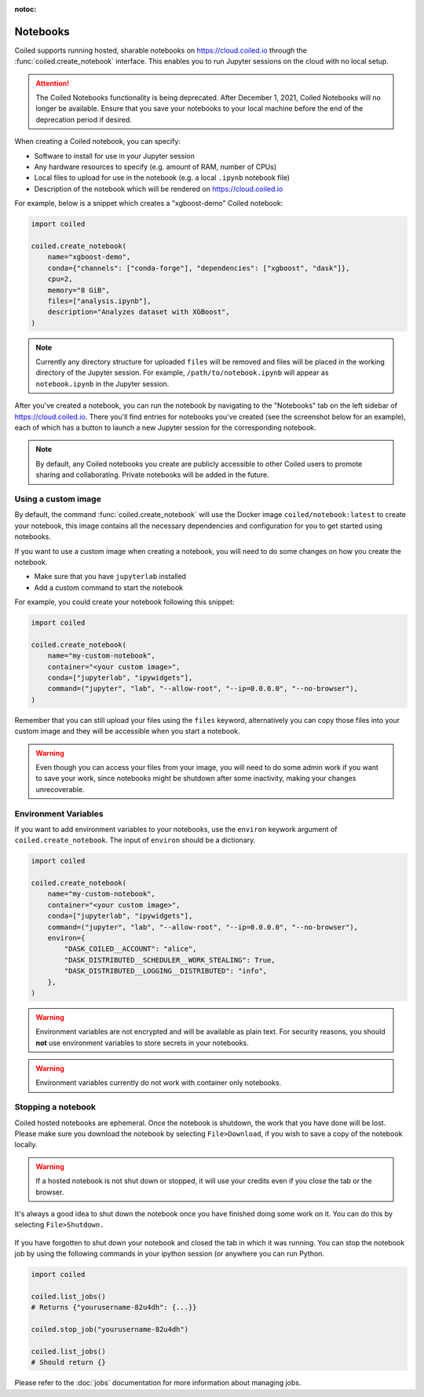:notoc:

=========
Notebooks
=========

Coiled supports running hosted, sharable notebooks on https://cloud.coiled.io
through the :func:`coiled.create_notebook` interface. This enables you to run
Jupyter sessions on the cloud with no local setup.

.. attention::

   The Coiled Notebooks functionality is being deprecated. After December 1,
   2021, Coiled Notebooks will no longer be available. Ensure that you save your
   notebooks to your local machine before the end of the deprecation period if
   desired.

When creating a Coiled notebook, you can specify:

- Software to install for use in your Jupyter session
- Any hardware resources to specify (e.g. amount of RAM, number of CPUs)
- Local files to upload for use in the notebook (e.g. a local ``.ipynb`` notebook file)
- Description of the notebook which will be rendered on https://cloud.coiled.io

For example, below is a snippet which creates a "xgboost-demo" Coiled notebook:

.. code-block:: python

    import coiled

    coiled.create_notebook(
        name="xgboost-demo",
        conda={"channels": ["conda-forge"], "dependencies": ["xgboost", "dask"]},
        cpu=2,
        memory="8 GiB",
        files=["analysis.ipynb"],
        description="Analyzes dataset with XGBoost",
    )

.. note::

    Currently any directory structure for uploaded ``files`` will be removed and
    files will be placed in the working directory of the Jupyter session. For
    example, ``/path/to/notebook.ipynb`` will appear as ``notebook.ipynb`` in
    the Jupyter session.

After you've created a notebook, you can run the notebook by navigating to the
"Notebooks" tab on the left sidebar of https://cloud.coiled.io. There you'll
find entries for notebooks you've created (see the screenshot below for an
example), each of which has a button to launch a new Jupyter session for the
corresponding notebook.

.. note::

    By default, any Coiled notebooks you create are publicly accessible to other
    Coiled users to promote sharing and collaborating. Private notebooks will be
    added in the future.

.. figure:: images/notebooks.png


Using a custom image
--------------------

By default, the command :func:`coiled.create_notebook` will use the Docker image
``coiled/notebook:latest`` to create your notebook, this image contains all the
necessary dependencies and configuration for you to get started using notebooks.

If you want to use a custom image when creating a notebook, you will need to do
some changes on how you create the notebook.

* Make sure that you have ``jupyterlab`` installed
* Add a custom command to start the notebook

For example, you could create your notebook following this snippet:

.. code-block:: python

    import coiled

    coiled.create_notebook(
        name="my-custom-notebook",
        container="<your custom image>",
        conda=["jupyterlab", "ipywidgets"],
        command=("jupyter", "lab", "--allow-root", "--ip=0.0.0.0", "--no-browser"),
    )

Remember that you can still upload your files using the ``files`` keyword,
alternatively you can copy those files into your custom image and they will be
accessible when you start a notebook.

.. warning::

    Even though you can access your files from your image, you will need to do
    some admin work if you want to save your work, since notebooks might be
    shutdown after some inactivity, making your changes unrecoverable.


Environment Variables
---------------------

If you want to add environment variables to your notebooks, use the ``environ``
keywork argument of ``coiled.create_notebook``. The input of ``environ`` should be
a dictionary.

.. code-block:: python

    import coiled

    coiled.create_notebook(
        name="my-custom-notebook",
        container="<your custom image>",
        conda=["jupyterlab", "ipywidgets"],
        command=("jupyter", "lab", "--allow-root", "--ip=0.0.0.0", "--no-browser"),
        environ={
            "DASK_COILED__ACCOUNT": "alice",
            "DASK_DISTRIBUTED__SCHEDULER__WORK_STEALING": True,
            "DASK_DISTRIBUTED__LOGGING__DISTRIBUTED": "info",
        },
    )

.. warning::

    Environment variables are not encrypted and will be available as plain text.
    For security reasons, you should **not** use environment variables to store secrets
    in your notebooks.

.. warning::

   Environment variables currently do not work with container only notebooks.


Stopping a notebook
-------------------


Coiled hosted notebooks are ephemeral. Once the notebook is shutdown, the work
that you have done will be lost. Please make sure you download the notebook by
selecting ``File>Download``, if you wish to save a copy of the notebook locally.

.. warning::

    If a hosted notebook is not shut down or stopped, it will use your credits
    even if you close the tab or the browser.

It's always a good idea to shut down the notebook once you have finished doing some
work on it. You can do this by selecting ``File>Shutdown.``

.. figure:: images/notebook-shutdown.png

If you have forgotten to shut down your notebook and closed the tab in which it was
running. You can stop the notebook job by using the following commands in your ipython
session (or anywhere you can run Python.

.. code:: python

    import coiled

    coiled.list_jobs()
    # Returns {"yourusername-82u4dh": {...}}

    coiled.stop_job("yourusername-82u4dh")

    coiled.list_jobs()
    # Should return {}

Please refer to the :doc:`jobs` documentation for more information about managing jobs.
